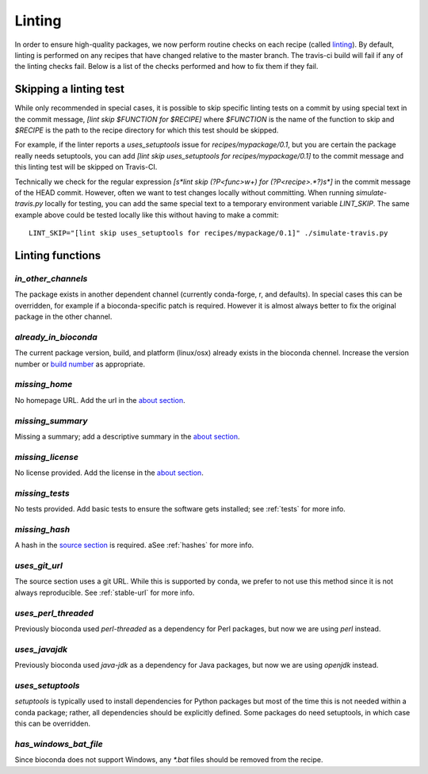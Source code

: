Linting
=======

In order to ensure high-quality packages, we now perform routine checks on each 
recipe (called `linting
<http://stackoverflow.com/questions/8503559/what-is-linting>`_). By default,
linting is performed on any recipes that have changed relative to the master
branch. The travis-ci build will fail if any of the linting checks fail. Below
is a list of the checks performed and how to fix them if they fail.

Skipping a linting test
-----------------------
While only recommended in special cases, it is possible to skip specific
linting tests on a commit by using special text in the commit message, `[lint
skip $FUNCTION for $RECIPE]` where `$FUNCTION` is the name of the function to
skip and `$RECIPE` is the path to the recipe directory for which this test
should be skipped.

For example, if the linter reports a `uses_setuptools` issue for
`recipes/mypackage/0.1`, but you are certain the package really needs
setuptools, you can add `[lint skip uses_setuptools for recipes/mypackage/0.1]`
to the commit message and this linting test will be skipped on Travis-CI.

Technically we check for the regular expression `\[\s*lint skip (?P<func>\w+)
for (?P<recipe>.*?)\s*\]` in the commit message of the HEAD commit. However,
often we want to test changes locally without committing.  When running
`simulate-travis.py` locally for testing, you can add the same special text to
a temporary environment variable `LINT_SKIP`. The same example above could be
tested locally like this without having to make a commit::

    LINT_SKIP="[lint skip uses_setuptools for recipes/mypackage/0.1]" ./simulate-travis.py

Linting functions
-----------------

`in_other_channels`
~~~~~~~~~~~~~~~~~~
The package exists in another dependent channel (currently conda-forge, r, and
defaults). In special cases this can be overridden, for example if
a bioconda-specific patch is required. However it is almost always better to
fix the original package in the other channel.

`already_in_bioconda`
~~~~~~~~~~~~~~~~~~~~~
The current package version, build, and platform (linux/osx) already exists in
the bioconda chennel. Increase the version number or `build number
<https://conda.io/docs/building/meta-yaml.html#build-number-and-string>`_ as
appropriate.

`missing_home`
~~~~~~~~~~~~~~
No homepage URL. Add the url in the `about section
<https://conda.io/docs/building/meta-yaml.html#about-section>`_.

`missing_summary`
~~~~~~~~~~~~~~~~~
Missing a summary; add a descriptive summary in the `about
section <https://conda.io/docs/building/meta-yaml.html#about-section>`_.

`missing_license`
~~~~~~~~~~~~~~~~~
No license provided. Add the license in the `about section
<https://conda.io/docs/building/meta-yaml.html#about-section>`_.

`missing_tests`
~~~~~~~~~~~~~~~
No tests provided. Add basic tests to ensure the software gets installed; see
:ref:`tests` for more info.

`missing_hash`
~~~~~~~~~~~~~~
A hash in the `source section
<https://conda.io/docs/building/meta-yaml.html#source-section>`_ is required.
aSee :ref:`hashes` for more info.

`uses_git_url`
~~~~~~~~~~~~~~
The source section uses a git URL. While this is supported by conda, we prefer
to not use this method since it is not always reproducible.  See
:ref:`stable-url` for more info.

`uses_perl_threaded`
~~~~~~~~~~~~~~~~~~~~
Previously bioconda used `perl-threaded` as a dependency for Perl packages, but
now we are using `perl` instead.

`uses_javajdk`
~~~~~~~~~~~~~~
Previously bioconda used `java-jdk` as a dependency for Java packages, but now
we are using `openjdk` instead.

`uses_setuptools`
~~~~~~~~~~~~~~~~~
`setuptools` is typically used to install dependencies for Python packages but
most of the time this is not needed within a conda package; rather, all
dependencies should be explicitly defined. Some packages do need setuptools, in
which case this can be overridden.

`has_windows_bat_file`
~~~~~~~~~~~~~~~~~~~~~~
Since bioconda does not support Windows, any `*.bat` files should be removed
from the recipe.
